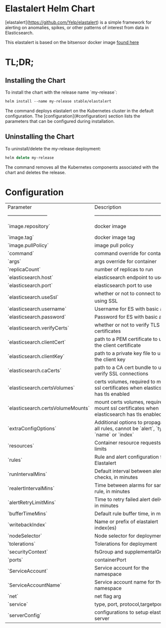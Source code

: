 * Elastalert Helm Chart

[elastalert](https://github.com/Yelp/elastalert) is a simple framework for alerting on anomalies, spikes, or other patterns of interest from data in Elasticsearch.

This elastalert is based on the bitsensor docker image [[https://github.com/bitsensor/yelp-elastalert][found here]]

* TL;DR;

** Installing the Chart

To install the chart with the release name `my-release`:

#+BEGIN_SRC emacs-lisp
helm install --name my-release stable/elastalert
#+END_SRC

The command deploys elastalert on the Kubernetes cluster in the default configuration. The [configuration](#configuration) section lists the parameters that can be configured during installation.

** Uninstalling the Chart

To uninstall/delete the my-release deployment:

#+BEGIN_SRC emacs-lisp
helm delete my-release
#+END_SRC

The command removes all the Kubernetes components associated with the chart and deletes the release.

* Configuration

| Parameter                         | Description                                                                                | Default                         |
| ------------------------          | -------------------------------------------------                                          | ------------------------------- |
| `image.repository`                | docker image                                                                               | bitsensor/elastalert-docker     |
| `image.tag`                       | docker image tag                                                                           | 3.0.0-beta.0                    |
| `image.pullPolicy`                | image pull policy                                                                          | IfNotPresent                    |
| `command`                         | command override for container                                                             | `NULL`                          |
| `args`                            | args override for container                                                                | `NULL`                          |
| `replicaCount`                    | number of replicas to run                                                                  | 1                               |
| `elasticsearch.host`              | elasticsearch endpoint to use                                                              | elasticsearch                   |
| `elasticsearch.port`              | elasticsearch port to use                                                                  | 80                              |
| `elasticsearch.useSsl`            | whether or not to connect to es_host using SSL                                             | False                           |
| `elasticsearch.username`          | Username for ES with basic auth                                                            | `NULL`                          |
| `elasticsearch.password`          | Password for ES with basic auth                                                            | `NULL`                          |
| `elasticsearch.verifyCerts`       | whether or not to verify TLS certificates                                                  | True                            |
| `elasticsearch.clientCert`        | path to a PEM certificate to use as the client certificate                                 | /certs/client.pem               |
| `elasticsearch.clientKey`         | path to a private key file to use as the client key                                        | /certs/client-key.pem           |
| `elasticsearch.caCerts`           | path to a CA cert bundle to use to verify SSL connections                                  | /certs/ca.pem                   |
| `elasticsearch.certsVolumes`      | certs volumes, required to mount ssl certificates when elasticsearch has tls enabled       | `NULL`                          |
| `elasticsearch.certsVolumeMounts` | mount certs volumes, required to mount ssl certificates when elasticsearch has tls enabled | `NULL`                          |
| `extraConfigOptions`              | Additional options to propagate to all rules, cannot be `alert`, `type`, `name` or `index` | `{}`                            |
| `resources`                       | Container resource requests and limits                                                     | {}                              |
| `rules`                           | Rule and alert configuration for Elastalert                                                | {} example shown in values.yaml |
| `runIntervalMins`                 | Default interval between alert checks, in minutes                                          | 1                               |
| `realertIntervalMins`             | Time between alarms for same rule, in minutes                                              | `NULL`                          |
| `alertRetryLimitMins`             | Time to retry failed alert deliveries, in minutes                                          | 2880 (2 days)                   |
| `bufferTimeMins`                  | Default rule buffer time, in minutes                                                       | 15                              |
| `writebackIndex`                  | Name or prefix of elastalert index(es)                                                     | elastalert_status               |
| `nodeSelector`                    | Node selector for deployment                                                               | {}                              |
| `tolerations`                     | Tolerations for deployment                                                                 | []                              |
| `securityContext`                 | fsGroup and supplementalGroups                                                             | {}                              |
| `ports`                           | containerPort                                                                              | []                              |
| `ServiceAccount`                  | Service account for the namespace                                                          | `NULL`                          |
| `ServiceAccountName`              | Service account name for the namespace                                                     | `NULL`                          |
| `net`                             | net flag arg                                                                               | `NULL`                          |
| `service`                         | type, port, protocol,targetport                                                            | `NULL`                          |
| `serverConfig`                    | configurations to setup elastalert server                                                  | {}                              |
